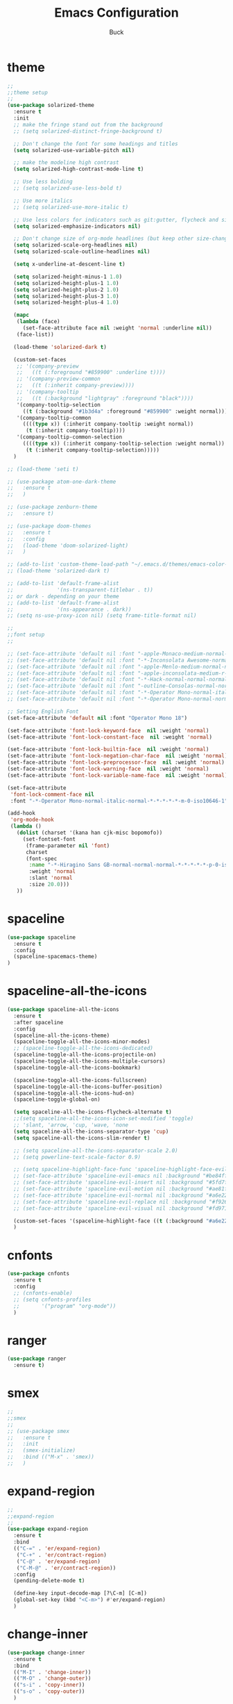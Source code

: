 #+TITLE: Emacs Configuration
#+AUTHOR: Buck
#+LATEX_HEADER: \usepackage{xeCJK}
#+LATEX_HEADER: \setCJKmainfont{STHeitiSC-Light}
* theme
#+BEGIN_SRC emacs-lisp
  ;;
  ;;theme setup
  ;;
  (use-package solarized-theme
    :ensure t
    :init
    ;; make the fringe stand out from the background
    ;; (setq solarized-distinct-fringe-background t)

    ;; Don't change the font for some headings and titles
    (setq solarized-use-variable-pitch nil)

    ;; make the modeline high contrast
    (setq solarized-high-contrast-mode-line t)

    ;; Use less bolding
    ;; (setq solarized-use-less-bold t)

    ;; Use more italics
    ;; (setq solarized-use-more-italic t)

    ;; Use less colors for indicators such as git:gutter, flycheck and similar
    (setq solarized-emphasize-indicators nil)

    ;; Don't change size of org-mode headlines (but keep other size-changes)
    (setq solarized-scale-org-headlines nil)
    (setq solarized-scale-outline-headlines nil)

    (setq x-underline-at-descent-line t)

    (setq solarized-height-minus-1 1.0)
    (setq solarized-height-plus-1 1.0)
    (setq solarized-height-plus-2 1.0)
    (setq solarized-height-plus-3 1.0)
    (setq solarized-height-plus-4 1.0)

    (mapc
     (lambda (face)
       (set-face-attribute face nil :weight 'normal :underline nil))
     (face-list))

    (load-theme 'solarized-dark t)

    (custom-set-faces
     ;; '(company-preview
     ;;   ((t (:foreground "#859900" :underline t))))
     ;; '(company-preview-common
     ;;   ((t (:inherit company-preview))))
     ;; '(company-tooltip
     ;;   ((t (:background "lightgray" :foreground "black"))))
     '(company-tooltip-selection
       ((t (:background "#1b3d4a" :foreground "#859900" :weight normal))))
     '(company-tooltip-common
       ((((type x)) (:inherit company-tooltip :weight normal))
        (t (:inherit company-tooltip))))
     '(company-tooltip-common-selection
       ((((type x)) (:inherit company-tooltip-selection :weight normal))
        (t (:inherit company-tooltip-selection)))))
    )

  ;; (load-theme 'seti t)

  ;; (use-package atom-one-dark-theme
  ;;   :ensure t
  ;;   )

  ;; (use-package zenburn-theme
  ;;   :ensure t)

  ;; (use-package doom-themes
  ;;   :ensure t
  ;;   :config
  ;;   (load-theme 'doom-solarized-light)
  ;;   )

  ;; (add-to-list 'custom-theme-load-path "~/.emacs.d/themes/emacs-color-theme-solarized")
  ;; (load-theme 'solarized-dark t)

  ;; (add-to-list 'default-frame-alist
  ;;              '(ns-transparent-titlebar . t))
  ;; or dark - depending on your theme
  ;; (add-to-list 'default-frame-alist
  ;;              '(ns-appearance . dark))
  ;; (setq ns-use-proxy-icon nil) (setq frame-title-format nil)

  ;;
  ;;font setup
  ;;

  ;; (set-face-attribute 'default nil :font "-apple-Monaco-medium-normal-normal-*-16-*-*-*-m-0-iso10646-1")
  ;; (set-face-attribute 'default nil :font "-*-Inconsolata Awesome-normal-normal-normal-*-14-*-*-*-m-0-iso10646-1")
  ;; (set-face-attribute 'default nil :font "-apple-Menlo-medium-normal-normal-*-13-*-*-*-m-0-iso10646-1")
  ;; (set-face-attribute 'default nil :font "-apple-inconsolata-medium-r-normal--14-*-*-*-*-*-iso10646-1")
  ;; (set-face-attribute 'default nil :font "-*-Hack-normal-normal-normal-*-13-*-*-*-m-0-iso10646-1")
  ;; (set-face-attribute 'default nil :font "-outline-Consolas-normal-normal-normal-*-14-*-*-*-m-0-iso10646-1")
  ;; (set-face-attribute 'default nil :font "-*-Operator Mono-normal-italic-normal-*-18-*-*-*-m-0-iso10646-1")
  ;; (set-face-attribute 'default nil :font "-*-Operator Mono-normal-normal-normal-*-18-*-*-*-m-0-iso10646-1")

  ;; Setting English Font
  (set-face-attribute 'default nil :font "Operator Mono 18")

  (set-face-attribute 'font-lock-keyword-face  nil :weight 'normal)
  (set-face-attribute 'font-lock-constant-face  nil :weight 'normal)

  (set-face-attribute 'font-lock-builtin-face  nil :weight 'normal)
  (set-face-attribute 'font-lock-negation-char-face  nil :weight 'normal)
  (set-face-attribute 'font-lock-preprocessor-face  nil :weight 'normal)
  (set-face-attribute 'font-lock-warning-face  nil :weight 'normal)
  (set-face-attribute 'font-lock-variable-name-face  nil :weight 'normal)

  (set-face-attribute
   'font-lock-comment-face nil
   :font "-*-Operator Mono-normal-italic-normal-*-*-*-*-*-m-0-iso10646-1")

  (add-hook
   'org-mode-hook
   (lambda ()
     (dolist (charset '(kana han cjk-misc bopomofo))
       (set-fontset-font
        (frame-parameter nil 'font)
        charset
        (font-spec
         :name "-*-Hiragino Sans GB-normal-normal-normal-*-*-*-*-*-p-0-iso10646-1"
         :weight 'normal
         :slant 'normal
         :size 20.0)))
     ))
#+END_SRC
* spaceline
#+BEGIN_SRC emacs-lisp
  (use-package spaceline
    :ensure t
    :config
    (spaceline-spacemacs-theme)
  )
#+END_SRC
* spaceline-all-the-icons
 #+BEGIN_SRC emacs-lisp
   (use-package spaceline-all-the-icons
     :ensure t
     :after spaceline
     :config
     (spaceline-all-the-icons-theme)
     (spaceline-toggle-all-the-icons-minor-modes)
     ;; (spaceline-toggle-all-the-icons-dedicated)
     (spaceline-toggle-all-the-icons-projectile-on)
     (spaceline-toggle-all-the-icons-multiple-cursors)
     (spaceline-toggle-all-the-icons-bookmark)

     (spaceline-toggle-all-the-icons-fullscreen)
     (spaceline-toggle-all-the-icons-buffer-position)
     (spaceline-toggle-all-the-icons-hud-on)
     (spaceline-toggle-global-on)

     (setq spaceline-all-the-icons-flycheck-alternate t)
     ;;(setq spaceline-all-the-icons-icon-set-modified 'toggle)
     ;; 'slant, 'arrow, 'cup, 'wave, 'none
     (setq spaceline-all-the-icons-separator-type 'cup)
     (setq spaceline-all-the-icons-slim-render t)

     ;; (setq spaceline-all-the-icons-separator-scale 2.0)
     ;; (setq powerline-text-scale-factor 0.9)

     ;; (setq spaceline-highlight-face-func 'spaceline-highlight-face-evil-state)
     ;; (set-face-attribute 'spaceline-evil-emacs nil :background "#be84ff")
     ;; (set-face-attribute 'spaceline-evil-insert nil :background "#5fd7ff")
     ;; (set-face-attribute 'spaceline-evil-motion nil :background "#ae81ff")
     ;; (set-face-attribute 'spaceline-evil-normal nil :background "#a6e22e")
     ;; (set-face-attribute 'spaceline-evil-replace nil :background "#f92672")
     ;; (set-face-attribute 'spaceline-evil-visual nil :background "#fd971f")

     (custom-set-faces '(spaceline-highlight-face ((t (:background "#a6e22e" :foreground "#3E3D31" :inherit (quote mode-line))))))
     )
 #+END_SRC
* cnfonts
#+BEGIN_SRC emacs-lisp
  (use-package cnfonts
    :ensure t
    :config
    ;; (cnfonts-enable)
    ;; (setq cnfonts-profiles
    ;;       '("program" "org-mode"))
    )
#+END_SRC
* ranger
  #+begin_src emacs-lisp
    (use-package ranger
      :ensure t)
  #+end_src
* smex
#+BEGIN_SRC emacs-lisp
  ;;
  ;;smex
  ;;
  ;; (use-package smex
  ;;   :ensure t
  ;;   :init
  ;;   (smex-initialize)
  ;;   :bind (("M-x" . 'smex))
  ;;   )
#+END_SRC
* expand-region
#+BEGIN_SRC emacs-lisp
  ;;
  ;;expand-region
  ;;
  (use-package expand-region
    :ensure t
    :bind
    (("C-=" . 'er/expand-region)
     ("C-+" . 'er/contract-region)
     ("C-@" . 'er/expand-region)
     ("C-M-@" . 'er/contract-region))
    :config
    (pending-delete-mode t)

    (define-key input-decode-map [?\C-m] [C-m])
    (global-set-key (kbd "<C-m>") #'er/expand-region)
    )
#+END_SRC
* change-inner
#+BEGIN_SRC emacs-lisp
  (use-package change-inner
    :ensure t
    :bind
    (("M-I" . 'change-inner))
    (("M-O" . 'change-outer))
    (("s-i" . 'copy-inner))
    (("s-o" . 'copy-outer))
    )
#+END_SRC
* multiple-cursors
#+BEGIN_SRC emacs-lisp
  ;;
  ;; multiple cursors
  ;;
  (use-package multiple-cursors
    :ensure t
    :bind (("C-c m" . mc/mark-all-dwim)
           ("C->" . 'mc/mark-next-like-this)
           ("C-M->" . 'mc/skip-to-next-like-this)
           ("C-<" . 'mc/mark-previous-like-this)
           ("C-M-<" . 'mc/skip-to-previous-like-this)
           ("C-c C-<" . 'mc/mark-all-like-this))
    :init
    (global-unset-key (kbd "M-<down-mouse-1>"))
    (global-set-key (kbd "M-<mouse-1>") 'mc/add-cursor-on-click)
    ;; (global-set-key (kbd "C-S-<mouse-1>") 'mc/add-cursor-on-click)
    )
#+END_SRC
* iy-go-to-char
#+BEGIN_SRC emacs-lisp
  ;; (use-package iy-go-to-char
  ;;   :ensure t
  ;;   :config
  ;;   (global-set-key (kbd "C-c f") 'iy-go-to-char)
  ;;   (global-set-key (kbd "C-c F") 'iy-go-to-char-backward)
  ;;   (global-set-key (kbd "C-c ;") 'iy-go-to-or-up-to-continue)
  ;;   (global-set-key (kbd "C-c ,") 'iy-go-to-or-up-to-continue-backward)
  ;;   )
#+END_SRC
* avy
#+BEGIN_SRC emacs-lisp
  (use-package avy
    :ensure t
    :config
    (global-unset-key (kbd "s-j"))
    (global-set-key (kbd "s-j") 'avy-goto-char))
#+END_SRC
* ace-jump-mode
#+BEGIN_SRC emacs-lisp
  (use-package ace-jump-mode
    :ensure t
    :init
    ;; you can select the key you prefer to
    (define-key global-map (kbd "C-c SPC") 'ace-jump-mode)
    )
#+END_SRC
* ace-isearch
#+BEGIN_SRC emacs-lisp
  (use-package ace-isearch
    :ensure t
    :config
    ;; (setq ace-isearch-jump-delay 0.4)
    ;; (global-ace-isearch-mode +1)
    )
#+END_SRC
* ivy+counsel+swiper
#+BEGIN_SRC emacs-lisp
  ;;
  ;;ivy
  ;;
  (use-package ivy
    :ensure t
    :diminish (ivy-mode . "")
    :bind (:map ivy-minibuffer-map
                ("<return>" . ivy-alt-done))
    :config
    ;; (ivy-mode 1)
    ;; (setq enable-recursive-minibuffers t)
    ;; (setq ivy-height 10)
    ;; (setq ivy-initial-inputs-alist nil)
    ;; (setq ivy-count-format "%d/%d ")
    ;; (setq ivy-re-builders-alist
    ;;       `((t . ivy--regex-ignore-order)))
    )

  (use-package counsel
    :ensure t
    :bind (("M-x" . counsel-M-x)
           ("\C-x \C-f" . counsel-find-file)
           ("M-y" . counsel-yank-pop))
    :init
    (setq counsel-find-file-ignore-regexp "\\.git\\/")
    )

  (use-package swiper
    :ensure t
    :config
    ;; (global-unset-key (kbd "s-p"))
    (global-set-key (kbd "C-s") 'swiper)
    (global-set-key (kbd "C-r") 'swiper)
    )
#+END_SRC
* recentf
 #+BEGIN_SRC emacs-lisp
    ;;
   ;;recentf
   ;;
   (use-package recentf
     :ensure t
     :config
     (recentf-mode 1)
     (setq recentf-max-saved-items 1000)
     (defun recentf-ido-find-file ()
       "Use `ido-completing-read' to find a recent file."
       (interactive)
       (if (find-file (ido-completing-read "Find recent file: " recentf-list))
           (message "Opening file...")
         (message "Aborting")))
     (global-unset-key (kbd "s-f"))
     (global-set-key (kbd "s-f") 'recentf-ido-find-file)
     ;; (global-set-key (kbd "C-x f") 'recentf-ido-find-file)
     )
 #+END_SRC
* yasnippet
#+BEGIN_SRC emacs-lisp
;;
;; yasnippet
;;
(use-package yasnippet
  :ensure t
  :config
  (yas-global-mode)
  (use-package yasnippet-snippets :ensure t)
  )
#+END_SRC
* osx-dictionary
#+BEGIN_SRC emacs-lisp
;;
;;osx-dictionary
;;
(use-package osx-dictionary
  :ensure t
  :bind
  (("C-c t" . 'osx-dictionary-search-pointer))
  )
#+END_SRC
* perspective
#+BEGIN_SRC emacs-lisp
  ;;
  ;;perspective
  ;;
  (use-package perspective
    :ensure t
    :config
    (when (display-graphic-p)
      (setq persp-nil-name (all-the-icons-octicon "dash" :height 0.9 :v-adjust 0.0))
      ;; (custom-set-variables
      ;;  '(persp-auto-resume-time -1)
      ;;  '(persp-auto-save-opt 0)
      ;;  )
      (persp-mode +1))
    )
#+END_SRC
* projectile
#+BEGIN_SRC emacs-lisp
  ;;
  ;;projectile
  ;;
  (use-package projectile
    :ensure t
    :bind
    (("C-c p" . projectile-command-map))
    (("C-c f" . projectile-find-file))
    ;; (("C-x o" . projectile-switch-project))
    ;; (("<C-i>" . projectile-find-file))
    :init
    (projectile-mode +1)
    :config
    (setq projectile-globally-ignored-files '( "TAGS" ".DS_Store" "." ".." ".git" "node_modules" "dist"))
    (setq projectile-completion-system 'ivy)
    (use-package counsel-projectile
      :ensure t)
    )
#+END_SRC
* prodigy
#+BEGIN_SRC emacs-lisp
  (use-package prodigy
    :ensure t
    :bind
    (("C-c s" . prodigy))
    :config
    (prodigy-define-service
      :name "jiedianqian-statics"
      :command "npm"
      :args '("run" "dev")
      :cwd "~/Workspace/jiedianqian-statics")

    (prodigy-define-service
      :name "m-full-stack"
      :command "npm"
      :args '("run" "server:dev")
      :cwd "~/Workspace/m-full-stack")
    (prodigy-define-service
      :name "cms"
      :command "grunt"
      :args '("serve")
      :cwd "~/Workspace/CMS")
  )
#+END_SRC
* flycheck
#+BEGIN_SRC emacs-lisp
  ;;
  ;;flycheck
  ;;
  (use-package flycheck
    :ensure t
    :config
    (global-flycheck-mode t)
    ;;set eslint
    (defun my/use-eslint-from-node-modules ()
      (let* ((root (locate-dominating-file
                    (or (buffer-file-name) default-directory)
                    "node_modules"))
             (eslint (and root
                          (expand-file-name "node_modules/eslint/bin/eslint.js"
                                            root))))
        (when (and eslint (file-executable-p eslint))
          (setq-local flycheck-javascript-eslint-executable eslint))))

    (add-hook 'flycheck-mode-hook #'my/use-eslint-from-node-modules)

    (with-eval-after-load 'flycheck
      (setq-default flycheck-disabled-checkers '(emacs-lisp-checkdoc)))
    )
#+END_SRC
* smartparens
#+BEGIN_SRC emacs-lisp
  ;;
  ;;smartparens-config
  ;;
  (use-package smartparens
    :ensure t
    :config
    (smartparens-global-mode t)
    (add-hook 'org-mode-hook (lambda () (smartparens-mode -1)))
    (add-hook 'clojure-mode-hook (lambda () (smartparens-mode -1)))
    (add-hook 'emacs-lisp-mode-hook (lambda () (smartparens-mode -1)))
    (add-hook 'cider-repl-mode-hook (lambda () (smartparens-mode -1)))
    )
#+END_SRC
* paredit
#+BEGIN_SRC emacs-lisp
  (use-package paredit
    :ensure t
    :config
    (add-hook 'clojure-mode-hook 'paredit-mode)
    (add-hook 'cider-repl-mode-hook 'paredit-mode)
    (add-hook 'emacs-lisp-mode-hook 'paredit-mode)
    ;; Enable `paredit-mode' in the minibuffer, during `eval-expression'.
    ;; (defun conditionally-enable-paredit-mode
    ;;   (if (eq this-command 'eval-expression)
    ;;       (paredit-mode 1)))

    ;; (add-hook 'minibuffer-setup-hook 'conditionally-enable-paredit-mode)
    )
#+END_SRC
* fill-column-indicator
#+BEGIN_SRC emacs-lisp
  (use-package fill-column-indicator
    :ensure t
    :config
    (fci-mode t)
    (setq fci-rule-color "#111122")
    ;; Lines should be 80 characters wide, not 72
    ;; (setq fill-column 80)

    ;; 80 chars is a good width.
    ;; (set-default 'fill-column 80)

    ;; Don't break lines for me, please
    (setq-default truncate-lines t)
    )
#+END_SRC
* magit
#+BEGIN_SRC emacs-lisp
  ;;
  ;;magit
  ;;
  (use-package magit
    :ensure t
    :config
    (global-set-key (kbd "C-x m") 'magit)
    )
#+END_SRC
* guide-key
#+BEGIN_SRC emacs-lisp
  ;;
  ;;guide-key
  ;;
  (use-package guide-key
    :ensure t
    :config
    (guide-key-mode 1)
    (setq guide-key/idle-delay 0.5)
    (setq guide-key/guide-key-sequence '("C-x r" "C-x 4" "C-x v" "C-x 8" "C-x +" "C-c RET" "C-c" "C-x x"))
    (setq guide-key/recursive-key-sequence-flag t)
    (setq guide-key/popup-window-position 'bottom)
    )
#+END_SRC
* company
#+BEGIN_SRC emacs-lisp
  ;;
  ;;company
  ;;
  (use-package company
    :ensure t
    :config
    (global-company-mode t)
    (setq company-idle-delay 0)
    (setq company-minimum-prefix-length 1)
    (setq company-show-numbers t)
    (with-eval-after-load 'company
      (define-key company-active-map (kbd "C-n") #'company-select-next)
      (define-key company-active-map (kbd "C-p") #'company-select-previous))

    (add-hook 'emacs-lisp-mode-hook
              (lambda ()
                (add-to-list (make-local-variable 'company-backends)
                             '(company-elisp company-tabnine))
                ))
    )

  (use-package company-tabnine
    :ensure t
    :config
    ;; (add-to-list 'company-backends #'company-tabnine)
    )
#+END_SRC
* org
#+BEGIN_SRC emacs-lisp
  ;;
  ;;org
  ;;
  ;; org-mode colors
  ;; (setq org-todo-keyword-faces
  ;;       '(
  ;;         ("INPR" . (:foreground "yellow" :weight bold))
  ;;         ("DONE" . (:foreground "green" :weight bold))
  ;;         ("IMPEDED" . (:foreground "red" :weight bold))
  ;;         ))

  (require 'org-tempo)

  (setq org-todo-keywords '((sequence "☛ TODO(t)" "|" "✔ DONE(d)")
                            (sequence "⚑ WAITING(w)" "|")
                            (sequence "|" "✘ CANCELED(c)")))

  (setq org-publish-project-alist
        '(("org-notes"
           :base-directory "~/Dropbox/org/"
           :publishing-directory "~/Dropbox/public_html/"
           :publishing-function org-twbs-publish-to-html
           :with-sub-superscript nil
           )))
  (setq org-agenda-files '("~/Dropbox/todo"))

  (use-package org-bullets
    :ensure t
    :config
    (add-hook 'org-mode-hook (lambda () (org-bullets-mode t)))
    (setq org-hide-leading-stars t)
    (setq org-ellipsis "⤵") ;; ⤵ ↴ ⬎ ⤷
    (set-face-attribute 'org-ellipsis nil :underline nil)
    (setq org-log-done 'time)
    )

  (add-hook 'org-mode-hook (lambda () (setq truncate-lines nil)))
  (setq org-cycle-separator-lines 1)

  ;; (setq org-hide-emphasis-markers t)

  (let* ((variable-tuple
          (cond ((x-list-fonts "Monaco") '(:font "Monaco"))
                ((x-list-fonts "Monaco") '(:font "Monaco"))
                ((x-list-fonts "Monaco") '(:font "Monaco"))
                ((x-family-fonts "Monaco") '(:family "Monaco"))
                (nil (warn "Cannot find a Sans Serif Font.  Install Source Sans Pro."))))
         (base-font-color     (face-foreground 'default nil 'default))
         (headline           `(:inherit default :weight normal :foreground ,base-font-color)))

  (custom-theme-set-faces
   'user
   `(org-level-8 ((t (,@headline ,@variable-tuple))))
   `(org-level-7 ((t (,@headline ,@variable-tuple))))
   `(org-level-6 ((t (,@headline ,@variable-tuple))))
   `(org-level-5 ((t (,@headline ,@variable-tuple))))
   `(org-level-4 ((t (,@headline ,@variable-tuple :height 1.1))))
   `(org-level-3 ((t (,@headline ,@variable-tuple :height 1.1))))
   `(org-level-2 ((t (,@headline ,@variable-tuple :height 1.1))))
   `(org-level-1 ((t (,@headline ,@variable-tuple :height 1.1))))
   `(org-document-title ((t (,@headline ,@variable-tuple :height 1.1 :underline nil))))))

  (custom-theme-set-faces
   'user
   '(org-block                 ((t (:inherit fixed-pitch))))
   '(org-document-info         ((t (:foreground "dark orange"))))
   '(org-document-info-keyword ((t (:inherit (shadow fixed-pitch)))))
   '(org-link                  ((t (:foreground "royal blue" :underline t))))
   '(org-meta-line             ((t (:inherit (font-lock-comment-face fixed-pitch)))))
   '(org-property-value        ((t (:inherit fixed-pitch))) t)
   '(org-special-keyword       ((t (:inherit (font-lock-comment-face fixed-pitch)))))
   '(org-tag                   ((t (:inherit (shadow fixed-pitch) :weight bold :height 0.8))))
   '(org-verbatim              ((t (:inherit (shadow fixed-pitch)))))
   '(org-indent                ((t (:inherit (org-hide fixed-pitch))))))

  (use-package ox-latex
    :config
    (progn
      (defvar modi/ox-latex-use-minted t
        "Use `minted' package for listings.")
      (setq org-latex-compiler "xelatex") ; introduced in org 9.0
      (setq org-latex-prefer-user-labels t) ; org-mode version 8.3+
      ;; Previewing latex fragments in org mode
      ;; http://orgmode.org/worg/org-tutorials/org-latex-preview.html
      ;; (setq org-latex-create-formula-image-program 'dvipng) ; NOT Recommended
      (setq org-latex-create-formula-image-program 'imagemagick) ; Recommended
      (with-eval-after-load 'ox-latex
        (add-to-list 'org-latex-classes
        ;; beamer class, for presentations
        '("beamer"
           "\\documentclass[12pt]{beamer}\n
            \\usepackage{xeCJK}\n
            \\setCJKmainfont{STHeitiSC-Light}\n
            \\mode<{{{beamermode}}}>\n
            \\usetheme{{{{beamertheme}}}}\n
            \\usecolortheme{{{{beamercolortheme}}}}\n
            \\beamertemplateballitem\n
            \\setbeameroption{show notes}
            \\usepackage[utf8]{inputenc}\n
            \\usepackage[T1]{fontenc}\n
            \\usepackage{hyperref}\n
            \\usepackage{color}
            \\usepackage{listings}
            \\lstset{numbers=none,language=[ISO]C++,tabsize=4,frame=single,basicstyle=\\small,showspaces=false,showstringspaces=false,showtabs=false,keywordstyle=\\color{blue}\\bfseries,commentstyle=\\color{red},}\n
            \\usepackage{verbatim}\n
            \\institute{{{{beamerinstitute}}}}\n
             \\subject{{{{beamersubject}}}}\n"
           ("\\section{%s}" . "\\section*{%s}")
           ("\\begin{frame}[fragile]\\frametitle{%s}"
             "\\end{frame}"
             "\\begin{frame}[fragile]\\frametitle{%s}"
             "\\end{frame}"))))
          ;; Run xelatex multiple times to get the cross-references right
          (setq org-latex-pdf-process '("xelatex -shell-escape %f"
                                        "xelatex -shell-escape %f"
                                        "xelatex -shell-escape %f"))))
#+END_SRC
* clojure
#+BEGIN_SRC emacs-lisp
  ;;
  ;;clojure
  ;;
  (use-package clojure-mode
    :ensure t
    :config
    (add-to-list 'auto-mode-alist '("\\.clj$" . clojure-mode))
    (add-to-list 'auto-mode-alist '("\\.cljs$" . clojurescript-mode))
    (add-to-list 'auto-mode-alist '("\\.cljc$" . clojurec-mode))
    )
#+END_SRC
* clj-refactor
#+BEGIN_SRC emacs-lisp
  ;;
  ;;clj-refactor
  ;;
  (use-package clj-refactor
    :ensure t
    :config
    (defun my-clojure-mode-hook ()
      (clj-refactor-mode 1)
      (yas-minor-mode 1) ; for adding require/use/import statements
      ;; This choice of keybinding leaves cider-macroexpand-1 unbound
      (cljr-add-keybindings-with-prefix "C-c C-m"))

    (add-hook 'clojure-mode-hook #'my-clojure-mode-hook)
    )
#+END_SRC
* tern
#+BEGIN_SRC emacs-lisp
  ;;
  ;;tern
  ;;
  ;; (use-package tern
  ;;   :ensure t
  ;;   :config
  ;;   (add-hook 'js2-mode-hook (lambda () (tern-mode t)))
  ;;   (setq tern-command '("tern" "--no-port-file" "--persistent"))
  ;;   )
#+END_SRC
* company-tern
#+BEGIN_SRC emacs-lisp
  ;;
  ;;company-tern
  ;;
  ;; (use-package company-tern
  ;;   :ensure t
  ;;   :config
  ;;   (add-hook 'js-mode-hook
  ;;             (lambda ()
  ;;               (add-to-list (make-local-variable 'company-backends)
  ;;                            'company-tern)))
  ;;   )
#+END_SRC
* web-mode
#+BEGIN_SRC emacs-lisp
  ;;
  ;;web-mode
  ;;
  (use-package web-mode
    :ensure t
    :mode ("\\.vue\\'")
    :config
    (setq web-mode-markup-indent-offset 2)
    (setq web-mode-css-indent-offset 2)
    (setq web-mode-code-indent-offset 2)
    (setq web-mode-attr-indent-offset 2)
    (setq web-mode-indent-style 2)
    ;; (setq web-mode-html-offset 2)
    ;; (setq web-mode-script-offset 2)
    (setq-default web-mode-comment-formats
                  '(("javascript" . "//")
                    ))

    (use-package company-web
      :ensure t)

    (add-hook 'web-mode-hook
              (lambda ()
                (add-to-list (make-local-variable 'company-backends)
                             '(company-tabnine company-tide company-css company-web-html company-files))

                (set-face-attribute 'web-mode-constant-face nil :weight 'normal)
                ;; (yas-activate-extra-mode 'web-mode)
                ;; (web-mode-set-content-type "jsx")
                ;; (flycheck-mode 1)
                ;; disable jshint since we prefer eslint checking
                ;; (setq-default flycheck-disabled-checkers
                ;;               (append flycheck-disabled-checkers
                ;;                       '(javascript-jshint)))
                ;; use eslint with web-mode for jsx files
                (flycheck-add-mode 'javascript-eslint 'web-mode)
                ;; (flycheck-select-checker 'javascript-eslint)
                ;; (lsp-vue-enable)
                (setq web-mode-style-padding 0)
                (setq web-mode-script-padding 0)
                ;; (message "now set to: %s" web-mode-content-type)
                ))
    )
#+END_SRC
* emmet
#+BEGIN_SRC emacs-lisp
  ;;
  ;;emmet
  ;;
  (use-package emmet-mode
    :ensure t
    :hook (web-mode css-mode sgml-mode rjsx-mode)
    :config
    ;; (setq emmet-indentation 2)
    (unbind-key "<C-return>" emmet-mode-keymap)
    (setq css-indent-offset 2)
    (add-hook 'emmet-mode-hook (lambda()
                                 (setq emmet-indent-after-insert t)))
    )
#+END_SRC
* js2-mode
#+BEGIN_SRC emacs-lisp
  ;;
  ;;js2-mode
  ;;
  (use-package js2-mode
    :ensure t
    :config
    (setq-default indent-tabs-mode nil)
    (setq js-indent-level 2)
    (setq-default js2-basic-offset 2)

    (setq-default js2-allow-rhino-new-expr-initializer nil)
    (setq-default js2-auto-indent-p nil)
    (setq-default js2-enter-indents-newline nil)
    (setq-default js2-global-externs '("module" "require" "buster" "sinon" "assert" "refute" "setTimeout" "clearTimeout" "setInterval" "clearInterval" "location" "__dirname" "console" "JSON"))
    (setq-default js2-idle-timer-delay 0.1)
    (setq-default js2-indent-on-enter-key nil)
    (setq-default js2-mirror-mode nil)
    (setq-default js2-strict-inconsistent-return-warning nil)
    (setq-default js2-auto-indent-p t)
    (setq-default js2-include-rhino-externs nil)
    (setq-default js2-include-gears-externs nil)
    (setq-default js2-concat-multiline-strings 'eol)
    (setq-default js2-rebind-eol-bol-keys nil)

    ;; Let flycheck handle parse errors
    (setq-default js2-show-parse-errors nil)
    (setq-default js2-strict-missing-semi-warning nil)
    (setq-default js2-strict-trailing-comma-warning nil) ;; jshint does not warn about this now for some reason
    (add-to-list 'auto-mode-alist '("\\.js$" . js2-mode)))
#+END_SRC
* rjsx
#+BEGIN_SRC emacs-lisp
  (use-package rjsx-mode
    :ensure t
    :mode ("\\.js\\'")
    :config
    (setq js2-basic-offset 2)
    (add-hook 'rjsx-mode-hook
              (lambda()
                (flycheck-add-mode 'javascript-eslint 'rjsx-mode)
                ;; (flycheck-select-checker 'javascript-eslint)
                ))
    )

  (use-package mode-local
    :ensure t
    :config
    (setq-mode-local rjsx-mode emmet-expand-jsx-className? t)
    (setq-mode-local web-mode emmet-expand-jsx-className? nil)
    )
#+END_SRC
* prettier-js
#+BEGIN_SRC emacs-lisp
  ;; (use-package prettier-js
  ;;   :ensure t
  ;;   :hook ((js2-mode . prettier-js-mode)
  ;;          (typescript-mode . prettier-js-mode)
  ;;          (css-mode . prettier-js-mode)
  ;;          (web-mode . prettier-js-mode))
  ;;   :config
  ;;   (setq prettier-js-args '(
  ;;                            "--no-semi" "false"
  ;;                            "--single-quote" "true"
  ;;                            "--trailing-comma" "all"
  ;;                            "--bracket-spacing" "false"
  ;;                            "--jsx-bracket-same-line" "false"
  ;;                            ))
  ;;   )
#+END_SRC
* tide
#+BEGIN_SRC emacs-lisp
  (use-package tide
    :ensure t
    :after (typescript-mode company flycheck)
    :hook ((typescript-mode . tide-setup)
           (typescript-mode . tide-hl-identifier-mode))
    ;;(before-save . tide-format-before-save))
    :config
    (setq tide-completion-enable-autoimport-suggestions t)
    )

  (defun setup-tide-mode ()
    "Setup tide mode for other mode."
    (interactive)
    (message "setup tide mode")
    (tide-setup)
    (flycheck-mode +1)
    (setq flycheck-check-syntax-automatically '(save mode-enabled))
    (eldoc-mode +1)
    (tide-hl-identifier-mode +1)
    (define-key tide-mode-map (kbd "s-.") 'tide-references)
    (define-key tide-references-mode-map (kbd "v") 'tide-goto-reference)
    ;; company is an optional dependency. You have to
    ;; install it separately via package-install
    ;; `M-x package-install [ret] company`
    (company-mode +1)
    (add-to-list 'company-backends '(company-tabnine company-tide))
    )

  (add-hook 'js2-mode-hook #'setup-tide-mode)
  (add-hook 'rjsx-mode-hook #'setup-tide-mode)
  (add-hook 'typescript-mode-hook #'setup-tide-mode)
  ;; (add-hook 'web-mode-hook #'setup-tide-mode)
#+END_SRC
* sbcl
  #+begin_src emacs-lisp
    (use-package slime
      :ensure t
      :init
      (setq inferior-lisp-program "/usr/local/homebrew/bin/sbcl")
      :config
      (slime-setup))
  #+end_src
* Flymake-google-cpplint
  #+BEGIN_SRC emacs-lisp
    (use-package flymake-google-cpplint
      :ensure t
      :config
      (defun my:flymake-google-init ()
        (require 'flymake-google-cpplint)
        (custom-set-variables
         '(flymake-google-cpplint-command "/usr/local/bin/cpplint"))
        (flymake-google-cpplint-load)
        )
      (add-hook 'c-mode-hook 'my:flymake-google-init)
      (add-hook 'c++-mode-hook 'my:flymake-google-init)
      )
  #+END_SRC
* Google-c-style
  #+BEGIN_SRC emacs-lisp
    (use-package google-c-style
      :ensure t
      :config
      (add-hook 'c-mode-common-hook 'google-set-c-style)
      (add-hook 'c-mode-common-hook 'google-make-newline-indent))
  #+END_SRC
* Company-c-headers
  #+BEGIN_SRC emacs-lisp
    (use-package company-c-headers
      :ensure t
      :config
      (add-to-list 'company-c-headers-path-system "/Applications/Xcode.app/Contents/Developer/Toolchains/XcodeDefault.xctoolchain/usr/include/c++/v1/"))
  #+END_SRC
* Irony
  #+BEGIN_SRC emacs-lisp
    (use-package irony
      :ensure t
      :config
      (add-hook 'c++-mode-hook 'irony-mode)
      (add-hook 'objc-mode-hook 'irony-mode)
      ;;replace the 'completion-at-point' and 'complete-symbol' bindings in
      ;;irony-mode's buffers by irony-mode's function
      (defun my-irony-mode-hook ()
        (define-key irony-mode-map [remap completion-at-point]
          'irony-completion-at-point-async)
        (define-key irony-mode-map [remap complete-symbol]
          'irony-completion-at-point-async))
      (add-hook 'irony-mode-hook 'my-irony-mode-hook)
      (add-hook 'irony-mode-hook 'irony-cdb-autosetup-compile-options))
  #+END_SRC
* Company-irony-c-headers
  #+BEGIN_SRC emacs-lisp
    (use-package company-irony
      :ensure t
      :config
      (use-package company-irony-c-headers
        :ensure t
        :config
        (defun my-c-c++-mode-hook()
          (company-mode)
          (eval-after-load 'company
            '(add-to-list 'company-backends '(company-c-headers company-irony-c-headers company-irony company-etags)))
          )
        (add-hook 'c-mode-hook 'my-c-c++-mode-hook)
        (add-hook 'c++-mode-hook 'my-c-c++-mode-hook)
        (add-hook 'objc-mode-hook 'my-c-c++-mode-hook))
      )
  #+END_SRC
* Java
  #+BEGIN_SRC emacs-lisp
    ;; https://github.com/mopemope/meghanada-emacs
    (use-package rainbow-delimiters :ensure t)
    (use-package meghanada
      :ensure t
      :defer t
      :init
      (add-hook 'java-mode-hook
                (lambda ()
                  (setq c-basic-offset 2)
                  ;; (gradle-mode 1)
                  (flycheck-mode -1)
                  (google-set-c-style)
                  (google-make-newline-indent)
                  (meghanada-mode t)
                  (rainbow-delimiters-mode t)
                  (highlight-symbol-mode t)
                  (eval-after-load 'company
                    '(add-to-list 'company-backends '(company-tabnine company-meghanada)))
                  (add-hook 'before-save-hook 'meghanada-code-beautify-before-save))))
  #+END_SRC
* groovy
#+BEGIN_SRC emacs-lisp
  (use-package groovy-mode
    :ensure t
   )
#+END_SRC
* python
  #+begin_src emacs-lisp
    ;; (setq python-shell-completion-native-enable nil)

    (use-package exec-path-from-shell
      :ensure t
      :config
      (when (memq window-system '(mac ns x))
        (exec-path-from-shell-initialize)))

    (use-package company-jedi
      :ensure t
      :config
      (add-hook 'python-mode-hook 'jedi:setup)
      (add-hook 'python-mode-hook (lambda ()
                                    (add-to-list 'company-backends '(company-tabnine company-jedi))))
      (setq jedi:complete-on-dot t)
      (setq jedi:use-shortcuts t)
      )

    (use-package elpy
      :ensure t
      :init
      (elpy-enable)
      :config
      (setq elpy-rpc-backend "jedi")
      )

    (use-package auto-virtualenv
      :ensure t
      :config
      (add-hook 'python-mode-hook 'auto-virtualenv-set-virtualenv)
      )
  #+end_src
* php
  #+begin_src emacs-lisp
    (use-package php-mode
      :ensure t
      :mode "[^.][^t][^p][^l]\\.php$"
      ;; :bind (("m-." . ac-php-find-symbol-at-point)
      ;;        ("m-," . ac-php-location-stack-back))
      :config
      (eval-after-load 'php-mode
        '(require 'php-ext))
      (define-key php-mode-map  (kbd "m-.") 'ac-php-find-symbol-at-point)   ;goto define
      (define-key php-mode-map  (kbd "m-,") 'ac-php-location-stack-back)    ;go back
      (add-hook 'php-mode-hook
                '(lambda ()
                   ;; (paredit-mode t)
                   (setq-default tab-width 4)
                   (setq c-basic-offset 4)
                   (require 'company-php)
                   (company-mode t)
                   (ac-php-core-eldoc-setup) ;; enable eldoc
                   (make-local-variable 'company-backends)
                   (add-to-list 'company-backends '(company-tabnine company-ac-php-backend))))
      (setq php-file-patterns nil)
      ;; (add-to-list 'auto-mode-alist '("[^.][^t][^p][^l]\\.php$" . php-mode))
      (add-to-list 'auto-mode-alist '("\\.tpl.php$" . html-mode))
      (eval-after-load "php-mode" '(define-key php-mode-map (kbd "C-.") nil))
    )
  #+end_src
* sbcl
  #+begin_src emacs-lisp
    (use-package slime
      :ensure t
      :init
      (setq inferior-lisp-program "/usr/local/homebrew/bin/sbcl")
      :config
      (slime-setup))
  #+end_src
* email
#+BEGIN_SRC emacs-lisp
  ;; (when (eq system-type 'darwin)
  ;;   (add-to-list 'load-path "/usr/local/Cellar/mu/1.2.0/share/emacs/site-lisp/mu/mu4e"))

  ;; (require 'mu4e)
  ;; ;; Use mu4e as default mail agent
  ;; (setq mail-user-agent 'mu4e-user-agent)
  ;; ;; Mail folder set to ~/Maildir
  ;; (setq mu4e-maildir "~/Mail/exmail")         ; NOTE: should not be symbolic link
  ;; ;; Fetch mail by offlineimap
  ;; ;; (setq mu4e-get-mail-command "offlineimap")
  ;; (setq mu4e-get-mail-command "mbsync exmail")
  ;; ;; Fetch mail in 60 sec interval
  ;; (setq mu4e-update-interval 60)

  ;; ;; folder for sent messages
  ;; ;; (setq mu4e-sent-folder   "/Outbox")
  ;; ;; unfinished messages
  ;; ;; (setq mu4e-drafts-folder "/DraftBox")
  ;; ;; trashed messages
  ;; ;; (setq mu4e-trash-folder  "/Trash")
  ;; ;; saved messages
  ;; ;; (setq mu4e-trash-folder  "/Archive")

  ;; (setq mu4e-hide-index-messages t)

  ;; (require 'mu4e-contrib)
  ;; (setq mu4e-html2text-command 'mu4e-shr2text)
  ;; ;; try to emulate some of the eww key-bindings
  ;; (add-hook 'mu4e-view-mode-hook
  ;;           (lambda ()
  ;;             (local-set-key (kbd "<tab>") 'shr-next-link)
  ;;             (local-set-key (kbd "<backtab>") 'shr-previous-link)))

  ;; (setq mu4e-view-show-images t)

  ;; (global-set-key (kbd "C-c m") 'mu4e)

  ;; ;; SMTP setup
  ;; (setq message-send-mail-function 'smtpmail-send-it
  ;;       smtpmail-stream-type 'ssl
  ;;       starttls-use-gnutls t)
  ;; ;; Personal info
  ;; (setq user-full-name "bangyao, Tao")          ; FIXME: add your info here
  ;; (setq user-mail-address "taoby@xysl.com"); FIXME: add your info here
  ;; ;; mail setup
  ;; (setq smtpmail-smtp-server "smtp.exmail.qq.com")
  ;; (setq smtpmail-smtp-service 465)
  ;; (setq smtpmail-smtp-user "taoby@xysl.com") ; FIXME: add your mail addr here

  ;; (require 'org-mu4e)
  ;; (setq org-mu4e-convert-to-html t)

  ;; ;; this seems to fix the babel file saving thing
  ;; (defun org~mu4e-mime-replace-images (str current-file)
  ;;   "Replace images in html files with cid links."
  ;;   (let (html-images)
  ;;     (cons
  ;;      (replace-regexp-in-string ;; replace images in html
  ;;       "src=\"\\([^\"]+\\)\""
  ;;       (lambda (text)
  ;;         (format
  ;;          "src=\"./:%s\""
  ;;          (let* ((url (and (string-match "src=\"\\([^\"]+\\)\"" text)
  ;;                           (match-string 1 text)))
  ;;                 (path (expand-file-name
  ;;                        url (file-name-directory current-file)))
  ;;                 (ext (file-name-extension path))
  ;;                 (id (replace-regexp-in-string "[\/\\\\]" "_" path)))
  ;;            (add-to-list 'html-images
  ;;                         (org~mu4e-mime-file
  ;;                          (concat "image/" ext) path id))
  ;;            id)))
  ;;       str)
  ;;      html-images)))


  ;; (defun mu4e-compose-org-mail ()
  ;;   (interactive)
  ;;   (mu4e-compose-new)
  ;;   (org-mu4e-compose-org-mode))

  ;; (use-package mu4e-alert
  ;;   :ensure t
  ;;   :after mu4e
  ;;   :hook ((after-init . mu4e-alert-enable-mode-line-display)
  ;;          (after-init . mu4e-alert-enable-notifications))
  ;;   :config
  ;;   (mu4e-alert-set-default-style 'libnotify)
  ;;   ;; (mu4e-alert-set-default-style 'notifier)
  ;;   )

  ;; ;;china
  ;; (setenv "XAPIAN_CJK_NGRAM" "1")
#+END_SRC
* restclient
#+BEGIN_SRC emacs-lisp
  (use-package restclient
    :ensure t)
#+END_SRC
* dart&flutter
#+BEGIN_SRC emacs-lisp
  (use-package use-package-ensure-system-package
    :ensure t)

  (use-package lsp-mode
    :ensure t
    :hook (dart-mode . lsp)
    :commands lsp
    :config
    (setq lsp-enable-completion-at-point t)
    (add-hook 'lsp-mode-hook (lambda ()
                               (flycheck-mode 0))))

  (use-package dart-mode
    :ensure t
    :after lsp
    :ensure-system-package (dart_language_server . "pub global activate dart_language_server")
    :custom
    (dart-format-on-save t)
    ;; (setq dart-sdk-path "~/SDK/flutter/bin/cache/dart-sdk/")
    )

  (use-package flutter
    :ensure t
    :after dart-mode
    :bind (:map dart-mode-map
                ("C-M-x" . #'flutter-run-or-hot-reload))
    :custom
    (flutter-sdk-path "~/SDK/flutter/"))

  (use-package company-lsp
    :ensure t)
#+END_SRC
* reveal
#+BEGIN_SRC emacs-lisp
  (use-package ox-reveal
    :ensure t
    :config
    (setq org-reveal-root "http://cdn.jsdelivr.net/reveal.js/3.0.0/")
    (setq org-reveal-mathjax t)
    )

  (use-package htmlize
    :ensure t)
#+END_SRC
* go
#+BEGIN_SRC emacs-lisp
  (use-package go-mode
    :ensure t
    :mode (("\\.go\\'" . go-mode))
    :hook ((before-save . gofmt-before-save))
    ;; :bind (("M-." . 'godef-jump))
    :config
    (add-hook 'go-mode-hook (lambda ()
                              (global-unset-key (kbd "S-m"))
                              (define-key go-mode-map (kbd "M-.") 'godef-jump)
                              (setq indent-tabs-mode 1)
                              (setq tab-width 2)
                              ))
    (setq gofmt-command "goimports")

    (use-package company-go
      :ensure t
      :config
      (add-hook 'go-mode-hook (lambda()
                                (add-to-list (make-local-variable 'company-backends)
                                             '(company-tabnine company-go company-files company-yasnippet company-capf))
                                ))
      )

    (use-package go-eldoc
      :ensure t
      :hook (go-mode . go-eldoc-setup)
      )
    (use-package go-guru
      :ensure t
      :hook (go-mode . go-guru-hl-identifier-mode)
      )
    (use-package go-rename
      :ensure t)

    (let ((govet (flycheck-checker-get 'go-vet 'command)))
      (when (equal (cadr govet) "tool")
        (setf (cdr govet) (cddr govet))))
    )
#+END_SRC
* pug
#+BEGIN_SRC emacs-lisp
  (use-package pug-mode
    :ensure t
    :config
    (defun pug-compile-saved-file()
      (when (and (stringp buffer-file-name)
                 (string-match "\\.pug\\'" buffer-file-name))
        (pug-compile)))
    (add-hook 'after-save-hook 'pug-compile-saved-file)
    )
#+END_SRC
